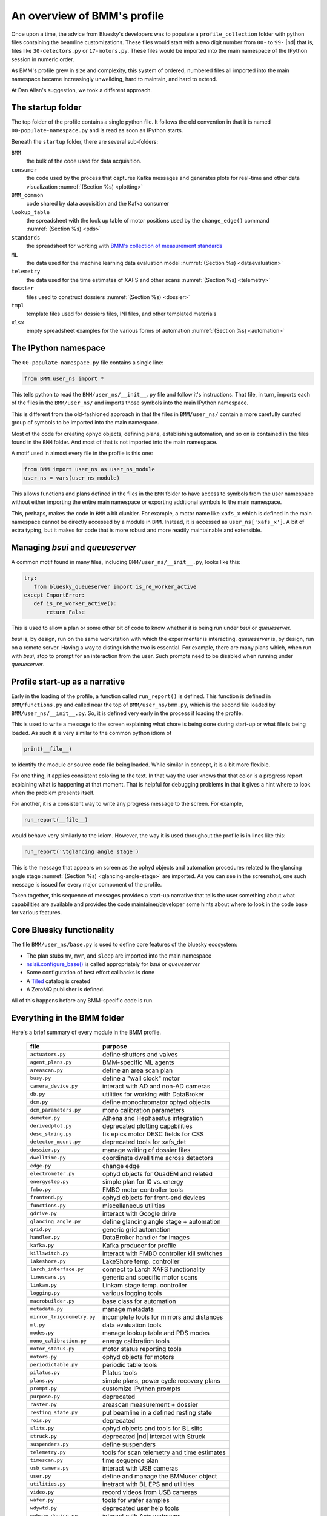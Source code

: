 ..
   This document was developed primarily by a NIST employee. Pursuant
   to title 17 United States Code Section 105, works of NIST employees
   are not subject to copyright protection in the United States. Thus
   this repository may not be licensed under the same terms as Bluesky
   itself.

   See the LICENSE file for details.

.. _profile:

An overview of BMM's profile
============================

Once upon a time, the advice from Bluesky's developers was to populate
a ``profile_collection`` folder with python files containing the
beamline customizations.  These files would start with a two digit
number from ``00-`` to ``99-`` |nd| that is, files like
``30-detectors.py`` or ``17-motors.py``.  These files would be
imported into the main namespace of the IPython session in
numeric order.

As BMM's profile grew in size and complexity, this system of ordered,
numbered files all imported into the main namespace became
increasingly unweilding, hard to maintain, and hard to extend.

At Dan Allan's suggestion, we took a different approach.

The startup folder
------------------

The top folder of the profile contains a single python file.  It
follows the old convention in that it is named
``00-populate-namespace.py`` and is read as soon as IPython starts.

Beneath the ``startup`` folder, there are several sub-folders:

``BMM`` 
   the bulk of the code used for data acquisition.

``consumer``
   the code used by the process that captures Kafka messages and
   generates plots for real-time and other data visualization
   :numref:`(Section %s) <plotting>`

``BMM_common``
   code shared by data acquisition and the Kafka consumer

``lookup_table``
   the spreadsheet with the look up table of motor positions used by
   the ``change_edge()`` command :numref:`(Section %s) <pds>`

``standards``
   the spreadsheet for working with `BMM's collection of measurement
   standards <https://nsls-ii-bmm.github.io/bmm-standards/BMM-standards.html>`__

``ML``
   the data used for the machine learning data evaluation
   model :numref:`(Section %s) <dataevaluation>`

``telemetry``
   the data used for the time estimates of XAFS and other
   scans :numref:`(Section %s) <telemetry>`

``dossier``
   files used to construct dossiers :numref:`(Section %s) <dossier>`

``tmpl``
   template files used for dossiers files, INI files, and other
   templated materials

``xlsx``
   empty spreadsheet examples for the various forms of
   automation :numref:`(Section %s) <automation>`

.. todo:: Explain other three files in top folder.  Explain folder
	  above top folder.


The IPython namespace
---------------------

The ``00-populate-namespace.py`` file contains a single line:

.. sourcecode:: python

   from BMM.user_ns import *

This tells python to read the ``BMM/user_ns/__init__.py`` file and
follow it's instructions.  That file, in turn, imports each of the
files in the ``BMM/user_ns/`` and imports those symbols into the main
IPython namespace.

This is different from the old-fashioned approach in that the files in
``BMM/user_ns/`` contain a more carefully curated group of symbols to
be imported into the main namespace.

Most of the code for creating ophyd objects, defining plans,
establishing automation, and so on is contained in the files found in
the ``BMM`` folder.  And most of that is not imported into the main
namespace.

A motif used in almost every file in the profile is this one:

.. sourcecode:: python

   from BMM import user_ns as user_ns_module
   user_ns = vars(user_ns_module)

This allows functions and plans defined in the files in the ``BMM``
folder to have access to symbols from the user namespace without
either importing the entire main namespace or exporting additional
symbols to the main namespace.

This, perhaps, makes the code in ``BMM`` a bit clunkier.  For example,
a motor name like ``xafs_x`` which is defined in the main namespace
cannot be directly accessed by a module in ``BMM``.  Instead, it is
accessed as ``user_ns['xafs_x']``.  A bit of extra typing, but it
makes for code that is more robust and more readily maintainable and
extensible.


Managing *bsui* and *queueserver*
---------------------------------

A common motif found in many files, including
``BMM/user_ns/__init__.py``, looks like this:

.. sourcecode:: python

   try:
      from bluesky_queueserver import is_re_worker_active
   except ImportError:
      def is_re_worker_active():
          return False

This is used to allow a plan or some other bit of code to know whether
it is being run under *bsui* or *queueserver.*

*bsui* is, by design, run on the same workstation with which the
experimenter is interacting.  *queueserver* is, by design, run on a
remote server.  Having a way to distinguish the two is essential.  For
example, there are many plans which, when run with *bsui*, stop to
prompt for an interaction from the user.  Such prompts need to be
disabled when running under *queueserver*.


Profile start-up as a narrative
-------------------------------

Early in the loading of the profile, a function called
``run_report()`` is defined.  This function is defined in
``BMM/functions.py`` and called near the top of
``BMM/user_ns/bmm.py``, which is the second file loaded by 
``BMM/user_ns/__init__.py``.  So, it is defined very early in the
process if loading the profile.

This is used to write a message to the screen explaining what chore is
being done during start-up or what file is being loaded.  As such it
is very similar to the common python idiom of

.. sourcecode:: python

   print(__file__)

to identify the module or source code file being loaded.  While
similar in concept, it is a bit more flexible.

.. todo:: Take a screenshot of the start-up screen with messages

For one thing, it applies consistent coloring to the text.  In that
way the user knows that that color is a progress report explaining
what is happening at that moment.  That is helpful for debugging
problems in that it gives a hint where to look when the problem
presents itself.

For another, it is a consistent way to write any progress message to
the screen.  For example,

.. sourcecode:: python

   run_report(__file__)

would behave very similarly to the idiom.  However, the way it is used
throughout the profile is in lines like this:

.. sourcecode:: python

   run_report('\tglancing angle stage')

This is the message that appears on screen as the ophyd objects and
automation procedures related to the glancing angle stage
:numref:`(Section %s) <glancing-angle-stage>` are imported.  As you
can see in the screenshot, one such message is issued for every major
component of the profile.

Taken together, this sequence of messages provides a start-up
narrative that tells the user something about what capabilities are
available and provides the code maintainer/developer some hints about
where to look in the code base for various features.


Core Bluesky functionality
--------------------------

The file ``BMM/user_ns/base.py`` is used to define core features of
the bluesky ecosystem:

+ The plan stubs ``mv``, ``mvr``, and ``sleep`` are imported into the
  main namespace

+ `nslsii.configure_base()
  <https://github.com/NSLS-II/nslsii/blob/55fad71851d61eb7dbae9823d216296b072344fd/nslsii/__init__.py#L29>`__
  is called appropriately for *bsui* or *queueserver*

+ Some configuration of best effort callbacks is done

+ A `Tiled <https://blueskyproject.io/tiled/>`__ catalog is created

+ A ZeroMQ publisher is defined.

All of this happens before any BMM-specific code is run.


Everything in the BMM folder
----------------------------

Here's a brief summary of every module in the BMM profile.

   ============================   =============================================
    file                           purpose
   ============================   =============================================
    ``actuators.py``               define shutters and valves
    ``agent_plans.py``             BMM-specific ML agents
    ``areascan.py``                define an area scan plan
    ``busy.py``                    define a "wall clock" motor
    ``camera_device.py``           interact with AD and non-AD cameras 
    ``db.py``                      utilities for working with DataBroker
    ``dcm.py``                     define monochromator ophyd objects
    ``dcm_parameters.py``          mono calibration parameters
    ``demeter.py``                 Athena and Hephaestus integration
    ``derivedplot.py``             deprecated plotting capabilities
    ``desc_string.py``             fix epics motor DESC fields for CSS
    ``detector_mount.py``          deprecated tools for xafs_det
    ``dossier.py``                 manage writing of dossier files
    ``dwelltime.py``               coordinate dwell time across detectors
    ``edge.py``                    change edge
    ``electrometer.py``            ophyd objects for QuadEM and related
    ``energystep.py``              simple plan for I0 vs. energy
    ``fmbo.py``                    FMBO motor controller tools
    ``frontend.py``                ophyd objects for front-end devices
    ``functions.py``               miscellaneous utilities
    ``gdrive.py``                  interact with Google drive
    ``glancing_angle.py``          define glancing angle stage + automation
    ``grid.py``                    generic grid automation
    ``handler.py``                 DataBroker handler for images
    ``kafka.py``                   Kafka producer for profile
    ``killswitch.py``              interact with FMBO controller kill switches
    ``lakeshore.py``               LakeShore temp. controller 
    ``larch_interface.py``         connect to Larch XAFS functionality
    ``linescans.py``               generic and specific motor scans
    ``linkam.py``                  Linkam stage temp. controller
    ``logging.py``                 various logging tools
    ``macrobuilder.py``            base class for automation
    ``metadata.py``                manage metadata
    ``mirror_trigonometry.py``     incomplete tools for mirrors and distances
    ``ml.py``                      data evaluation tools
    ``modes.py``                   manage lookup table and PDS modes
    ``mono_calibration.py``        energy calibration tools
    ``motor_status.py``            motor status reporting tools
    ``motors.py``                  ophyd objects for motors
    ``periodictable.py``           periodic table tools
    ``pilatus.py``                 Pilatus tools
    ``plans.py``                   simple plans, power cycle recovery plans
    ``prompt.py``                  customize IPython prompts
    ``purpose.py``                 deprecated
    ``raster.py``                  areascan measurement + dossier
    ``resting_state.py``           put beamline in a defined resting state
    ``rois.py``                    deprecated
    ``slits.py``                   ophyd objects and tools for BL slits
    ``struck.py``                  deprecated |nd| interact with Struck
    ``suspenders.py``              define suspenders
    ``telemetry.py``               tools for scan telemetry and time estimates
    ``timescan.py``                time sequence plan
    ``usb_camera.py``              interact with USB cameras
    ``user.py``                    define and manage the BMMuser object
    ``utilities.py``               inetract with BL EPS and utilities
    ``video.py``                   record videos from USB cameras
    ``wafer.py``                   tools for wafer samples
    ``wdywtd.py``                  deprecated user help tools
    ``webcam_device.py``           interact with Axis webcams
    ``wheel.py``                   tools for *ex situ* sample wheel
    ``workspace.py``               acceptance tests for working environment
    ``xafs.py``                    XAFS plan definition + dossier
    ``xafs_functions.py``          XAFS-related tools
    ``xdi.py``                     XDI formatting tools
    ``xspress3.py``                XSpress3 tools
    ``xspress3_1element.py``       customizations for 4 element detector
    ``xspress3_4element.py``       customizations for 1 element detector
   ============================   =============================================
